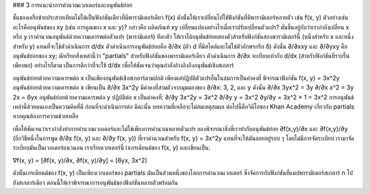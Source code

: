 ### 3 การแนะนำการคำนวณเวกเตอร์และอนุพันธ์ย่อย

ชั้นของเครือข่ายประสาทเทียมไม่ได้เป็นฟังก์ชันเดียวที่มีพารามิเตอร์เดียว f(x) ดังนั้นให้เราเปลี่ยนไปใช้ฟังก์ชันที่มีพารามิเตอร์หลายตัว เช่น f(x, y) ตัวอย่างเช่น อะไรคืออนุพันธ์ของ xy (เช่น การคูณของ x และ y)? กล่าวคือ ผลิตภัณฑ์ xy เปลี่ยนแปลงอย่างไรเมื่อเราปรับเปลี่ยนตัวแปร? มันขึ้นอยู่กับว่าเรากำลังเปลี่ยน x หรือ y เราคำนวณอนุพันธ์ด้วยความเคารพต่อตัวแปร (พารามิเตอร์) ทีละตัว ให้เราได้อนุพันธ์ย่อยสองตัวสำหรับฟังก์ชันสองพารามิเตอร์นี้ (หนึ่งสำหรับ x และหนึ่งสำหรับ y) แทนที่จะใช้ตัวดำเนินการ d/dx ตัวดำเนินการอนุพันธ์ย่อยคือ ∂/∂x (ตัว d ที่มีสไตล์และไม่ใช่ตัวอักษรกรีก δ) ดังนั้น ∂/∂xxy และ ∂/∂yxy คืออนุพันธ์ย่อยของ xy; มักเรียกสิ่งเหล่านี้ว่า "partials" สำหรับฟังก์ชันของพารามิเตอร์เดียว ตัวดำเนินการ ∂/∂x จะเทียบเท่ากับ d/dx (สำหรับฟังก์ชันที่ราบรื่นเพียงพอ) อย่างไรก็ตาม เป็นการดีกว่าที่จะใช้ d/dx เพื่อให้ชัดเจนว่าคุณกำลังอ้างอิงถึงอนุพันธ์เชิงสเกลาร์

อนุพันธ์ย่อยด้วยความเคารพต่อ x เป็นเพียงอนุพันธ์เชิงสเกลาร์ตามปกติ เพียงแค่ปฏิบัติตัวแปรอื่นในสมการเป็นค่าคงที่ พิจารณาฟังก์ชัน f(x, y) = 3x^2y อนุพันธ์ย่อยด้วยความเคารพต่อ x เขียนเป็น ∂/∂x 3x^2y มีค่าคงที่สามตัวจากมุมมองของ ∂/∂x: 3, 2, และ y ดังนั้น ∂/∂x 3yx^2 = 3y ∂/∂x x^2 = 3y 2x = 6yx อนุพันธ์ย่อยด้วยความเคารพต่อ y ปฏิบัติต่อ x เป็นค่าคงที่: ∂/∂y 3x^2y = 3x^2 ∂/∂y y = 3x^2 ∂y/∂y = 3x^2 × 1 = 3x^2 การอนุพันธ์เหล่านี้ด้วยตนเองเป็นความคิดที่ดี ก่อนที่จะดำเนินการต่อ มิฉะนั้น บทความที่เหลือจะไม่สมเหตุสมผล ต่อไปนี้คือวิดีโอของ Khan Academy เกี่ยวกับ partials หากคุณต้องการความช่วยเหลือ

เพื่อให้ชัดเจนว่าเรากำลังทำการคำนวณเวกเตอร์และไม่ใช่เพียงการคำนวณหลายตัวแปร ลองพิจารณาสิ่งที่เราทำกับอนุพันธ์ย่อย ∂f(x,y)/∂x และ ∂f(x,y)/∂y (อีกวิธีหนึ่งในการพูด ∂/∂x f(x, y) และ ∂/∂y f(x, y)) ที่เราคำนวณสำหรับ f(x, y) = 3x^2y แทนที่จะให้มันลอยอยู่รอบ ๆ โดยไม่มีการจัดระเบียบ เรามาจัดระเบียบมันเป็นเวกเตอร์แนวนอน เราเรียกเวกเตอร์นี้ว่าเกรเดียนต์ของ f(x, y) และเขียนเป็น:

∇f(x, y) = [∂f(x, y)/∂x, ∂f(x, y)/∂y] = [6yx, 3x^2]

ดังนั้นเกรเดียนต์ของ f(x, y) เป็นเพียงเวกเตอร์ของ partials มันเป็นส่วนหนึ่งของโลกการคำนวณเวกเตอร์ ซึ่งจัดการกับฟังก์ชันที่แมปพารามิเตอร์สเกลาร์ n ไปยังสเกลาร์เดียว ตอนนี้ให้เราพิจารณาการอนุพันธ์ของฟังก์ชันหลายตัวพร้อมกัน
